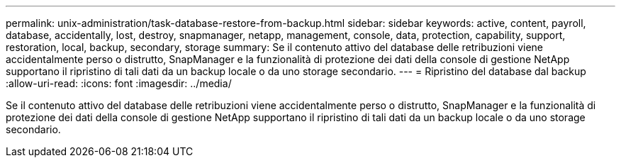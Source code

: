 ---
permalink: unix-administration/task-database-restore-from-backup.html 
sidebar: sidebar 
keywords: active, content, payroll, database, accidentally, lost, destroy, snapmanager, netapp, management, console, data, protection, capability, support, restoration, local, backup, secondary, storage 
summary: Se il contenuto attivo del database delle retribuzioni viene accidentalmente perso o distrutto, SnapManager e la funzionalità di protezione dei dati della console di gestione NetApp supportano il ripristino di tali dati da un backup locale o da uno storage secondario. 
---
= Ripristino del database dal backup
:allow-uri-read: 
:icons: font
:imagesdir: ../media/


[role="lead"]
Se il contenuto attivo del database delle retribuzioni viene accidentalmente perso o distrutto, SnapManager e la funzionalità di protezione dei dati della console di gestione NetApp supportano il ripristino di tali dati da un backup locale o da uno storage secondario.
